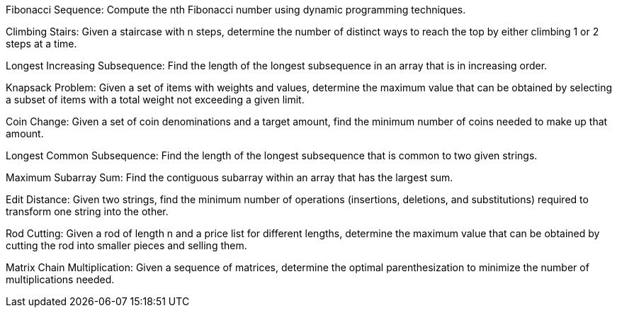 Fibonacci Sequence: Compute the nth Fibonacci number using dynamic
programming techniques.

Climbing Stairs: Given a staircase with n steps, determine the number of
distinct ways to reach the top by either climbing 1 or 2 steps at a
time.

Longest Increasing Subsequence: Find the length of the longest
subsequence in an array that is in increasing order.

Knapsack Problem: Given a set of items with weights and values,
determine the maximum value that can be obtained by selecting a subset
of items with a total weight not exceeding a given limit.

Coin Change: Given a set of coin denominations and a target amount, find
the minimum number of coins needed to make up that amount.

Longest Common Subsequence: Find the length of the longest subsequence
that is common to two given strings.

Maximum Subarray Sum: Find the contiguous subarray within an array that
has the largest sum.

Edit Distance: Given two strings, find the minimum number of operations
(insertions, deletions, and substitutions) required to transform one
string into the other.

Rod Cutting: Given a rod of length n and a price list for different
lengths, determine the maximum value that can be obtained by cutting the
rod into smaller pieces and selling them.

Matrix Chain Multiplication: Given a sequence of matrices, determine the
optimal parenthesization to minimize the number of multiplications
needed.
